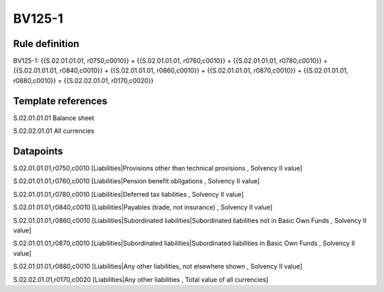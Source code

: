 =======
BV125-1
=======

Rule definition
---------------

BV125-1: {{S.02.01.01.01, r0750,c0010}} + {{S.02.01.01.01, r0760,c0010}} + {{S.02.01.01.01, r0780,c0010}} + {{S.02.01.01.01, r0840,c0010}} + {{S.02.01.01.01, r0860,c0010}} + {{S.02.01.01.01, r0870,c0010}} + {{S.02.01.01.01, r0880,c0010}} = {{S.02.02.01.01, r0170,c0020}}


Template references
-------------------

S.02.01.01.01 Balance sheet

S.02.02.01.01 All currencies


Datapoints
----------

S.02.01.01.01,r0750,c0010 [Liabilities|Provisions other than technical provisions , Solvency II value]

S.02.01.01.01,r0760,c0010 [Liabilities|Pension benefit obligations , Solvency II value]

S.02.01.01.01,r0780,c0010 [Liabilities|Deferred tax liabilities , Solvency II value]

S.02.01.01.01,r0840,c0010 [Liabilities|Payables (trade, not insurance) , Solvency II value]

S.02.01.01.01,r0860,c0010 [Liabilities|Subordinated liabilities|Subordinated liabilities not in Basic Own Funds , Solvency II value]

S.02.01.01.01,r0870,c0010 [Liabilities|Subordinated liabilities|Subordinated liabilities in Basic Own Funds , Solvency II value]

S.02.01.01.01,r0880,c0010 [Liabilities|Any other liabilities, not elsewhere shown , Solvency II value]

S.02.02.01.01,r0170,c0020 [Liabilities|Any other liabilities , Total value of all currencies]



